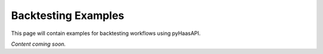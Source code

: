 Backtesting Examples
===================

This page will contain examples for backtesting workflows using pyHaasAPI.

*Content coming soon.* 